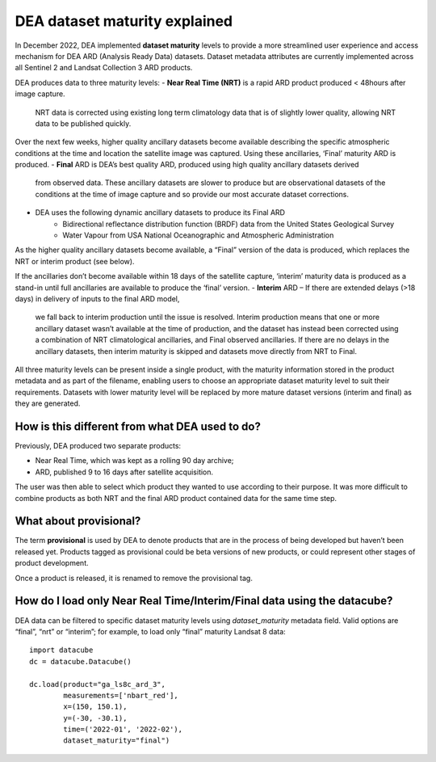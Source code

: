 DEA dataset maturity explained 
==============================

In December 2022, DEA implemented **dataset maturity** levels to provide a more streamlined user 
experience and access mechanism for DEA ARD (Analysis Ready Data) datasets. Dataset metadata 
attributes are currently implemented across all Sentinel 2 and Landsat Collection 3 ARD products. 

DEA produces data to three maturity levels: 
- **Near Real Time (NRT)** is a rapid ARD product produced < 48hours after image capture. 
  NRT data is corrected using existing long term climatology data that is of slightly 
  lower quality, allowing NRT data to be published quickly. 

Over the next few weeks, higher quality ancillary datasets become available describing the specific 
atmospheric conditions at the time and location the satellite image was captured. Using these 
ancillaries, ‘Final’ maturity ARD is produced.  
- **Final** ARD is DEA’s best quality ARD, produced using high quality ancillary datasets derived 
  from observed data. These ancillary datasets are slower to produce but are observational 
  datasets of the conditions at the time of image capture and so provide our most accurate dataset 
  corrections.  
- DEA uses the following dynamic ancillary datasets to produce its Final ARD 
    - Bidirectional reflectance distribution function (BRDF) data from the United States Geological Survey 
    - Water Vapour from USA National Oceanographic and Atmospheric Administration 
As the higher quality ancillary datasets become available, a “Final” version of the data is produced, 
which replaces the NRT or interim product (see below).  

If the ancillaries don’t become available within 18 days of the satellite capture, ‘interim’ maturity 
data is produced as a stand-in until full ancillaries are available to produce the ‘final’ version.  
- **Interim** ARD – If there are extended delays (>18 days) in delivery of inputs to the final ARD model, 
  we fall back to interim production until the issue is resolved. Interim production means that 
  one or more ancillary dataset wasn’t available at the time of production, and the dataset has 
  instead been corrected using a combination of NRT climatological ancillaries, and Final observed 
  ancillaries. If there are no delays in the ancillary datasets, then interim maturity is skipped and 
  datasets move directly from NRT to Final.  

All three maturity levels can be present inside a single product, with the maturity information stored 
in the product metadata and as part of the filename, enabling users to choose an appropriate dataset 
maturity level to suit their requirements. Datasets with lower maturity level will be replaced by more 
mature dataset versions (interim and final) as they are generated. 

How is this different from what DEA used to do? 
-----------------------------------------------

Previously, DEA produced two separate products: 

- Near Real Time, which was kept as a rolling 90 day archive; 
- ARD, published 9 to 16 days after satellite acquisition. 

The user was then able to select which product they wanted to use according to their purpose. 
It was more difficult to combine products as both NRT and the final ARD product contained data 
for the same time step.  

What about provisional? 
-----------------------

The term **provisional** is used by DEA to denote products that are in the process of being 
developed but haven’t been released yet. Products tagged as provisional could be beta versions 
of new products, or could represent other stages of product development.  

Once a product is released, it is renamed to remove the provisional tag.  

How do I load only Near Real Time/Interim/Final data using the datacube? 
------------------------------------------------------------------------

DEA data can be filtered to specific dataset maturity levels using `dataset_maturity` 
metadata field. Valid options are “final”, “nrt” or “interim”; for example, 
to load only “final” maturity Landsat 8 data::

  import datacube  
  dc = datacube.Datacube()  

  dc.load(product="ga_ls8c_ard_3", 
          measurements=['nbart_red'], 
          x=(150, 150.1), 
          y=(-30, -30.1), 
          time=('2022-01', '2022-02'), 
          dataset_maturity="final") 
